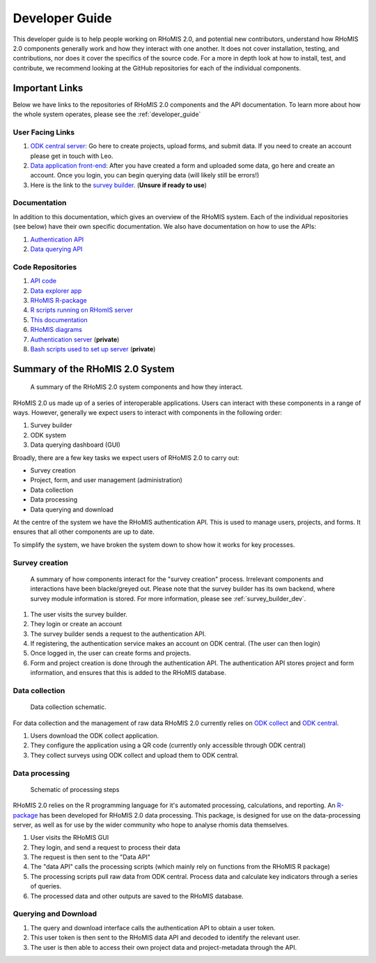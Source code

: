 .. _developer_guide:

Developer Guide
===========================================

This developer guide is to help people working on RHoMIS 2.0, and potential new contributors, understand how RHoMIS 2.0 
components generally work and how they interact with one another. It does not cover installation, testing, 
and contributions, nor does it cover the specifics of the source code. For a more in depth look at how to install, 
test, and contribute, we recommend looking at the GitHub repositories for each of the individual components. 

.. _important_links:

Important Links
-----------------------------------------------
Below we have links to the repositories of RHoMIS 2.0 components and the API documentation. 
To learn more about how the whole system operates, please see the :ref:`developer_guide`

User Facing Links
************************************************

#. `ODK central server <https://central.rhomis.cgiar.org/#/login?next=%2F>`_: Go here to create projects, upload forms, and submit data. If you need to create an account please get in touch with Leo. 
#. `Data application front-end <https://app.l-gorman.com/>`_: After you have created a form and uploaded some data, go here and create an account. Once you login, you can begin querying data (will likely still be errors!)
#. Here is the link to the `survey builder <https://rhomis-survey.stats4sdtest.online/login>`_. (**Unsure if ready to use**)

Documentation
************************************************

In addition to this documentation, which gives an overview of the RHoMIS system. Each of the individual repositories (see below)
have their own specific documentation. We also have documentation on how to use the APIs:

#. `Authentication API <https://rhomisauthapi.docs.apiary.io/#>`_
#. `Data querying API <https://rhomisdataapi.docs.apiary.io/#>`_

Code Repositories
************************************************

#. `API code <https://github.com/l-gorman/rhomis-api>`_
#. `Data explorer app <https://github.com/l-gorman/rhomis-data-app>`_
#. `RHoMIS R-package <https://github.com/l-gorman/rhomis-R-package>`_
#. `R scripts running on RHomIS server <https://github.com/l-gorman/rhomis-server-R-scripts>`_
#. `This documentation <https://github.com/l-gorman/rhomis-docs>`_
#. `RHoMIS diagrams <https://github.com/l-gorman/rhomis-diagrams>`_
#. `Authentication server <https://github.com/l-gorman/rhomis-diagrams>`_ (**private**)
#. `Bash scripts used to set up server <https://github.com/l-gorman/rhomis-server-setup>`_ (**private**)


Summary of the RHoMIS 2.0 System
-------------------------------------------
.. figure:: ../images/system_summary.png

    A summary of the RHoMIS 2.0 system components
    and how they interact.

RHoMIS 2.0 us made up of a series of interoperable applications. 
Users can interact with these components in a range of ways. 
However, generally we expect users to interact with components in the following order:

#. Survey builder
#. ODK system
#. Data querying dashboard (GUI)

Broadly, there are a few key tasks we expect users of RHoMIS 2.0 to carry out:

* Survey creation
* Project, form, and user management (administration)
* Data collection
* Data processing
* Data querying and download

At the centre of the system we have the RHoMIS authentication API. 
This is used to manage users, projects, and forms. It ensures that all
other components are up to date. 

To simplify the system, we have broken the system down to show how it
works for key processes.


Survey creation
********************************

.. figure:: ../images/building_survey.png

    A summary of how components interact for the "survey creation" process.
    Irrelevant components and interactions have been blacke/greyed out.
    Please note that the survey builder has its own backend, where survey module information is stored. 
    For more information, please see :ref:`survey_builder_dev`.


#. The user visits the survey builder.
#. They login or create an account
#. The survey builder sends a request to the authentication API.
#. If registering, the authentication service makes an account on ODK central. (The user can then login)
#. Once logged in, the user can create forms and projects.
#. Form and project creation is done through the authentication API. The authentication API stores project and form information, and ensures that this is added to the RHoMIS database.


Data collection
******************************

.. figure:: ../images/collecting_data.png

    Data collection schematic.


For data collection and the management of raw data RHoMIS 2.0 currently relies on 
`ODK collect <https://docs.getodk.org/collect-intro/>`_ and `ODK central <https://docs.getodk.org/central-intro/>`_. 

#. Users download the ODK collect application.
#. They configure the application using a QR code (currently only accessible through ODK central)
#. They collect surveys using ODK collect and upload them to ODK central.


Data processing
*******************************

.. figure:: ../images/processing_data.png

    Schematic of processing steps

RHoMIS 2.0 relies on the R programming language for it's automated processing, calculations, and reporting. 
An `R-package <https://github.com/l-gorman/rhomis-R-package>`_ has been developed for RHoMIS 2.0 data processing. 
This package, is designed for use on the data-processing server, 
as well as for use by the wider community who hope to analyse rhomis data themselves.

#. User visits the RHoMIS GUI
#. They login, and send a request to process their data
#. The request is then sent to the "Data API"
#. The "data API" calls the processing scripts (which mainly rely on functions from the RHoMIS R package)
#. The processing scripts pull raw data from ODK central. Process data and calculate key indicators through a series of queries.
#. The processed data and other outputs are saved to the RHoMIS database.


Querying and Download
******************************

#. The query and download interface calls the authentication API to obtain a user token.
#. This user token is then sent to the RHoMIS data API and decoded to identify the relevant user.
#. The user is then able to access their own project data and project-metadata through the API.

.. image:: ../images/querying_data.png


